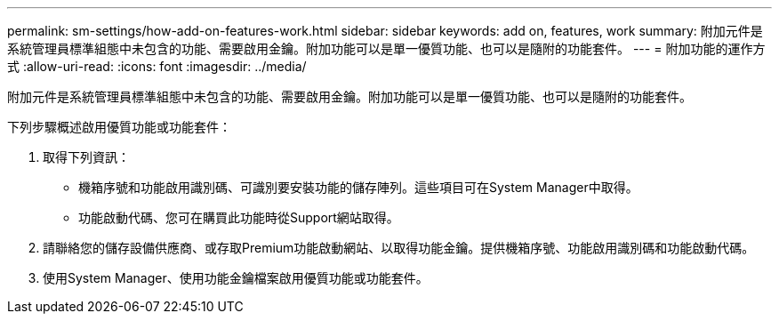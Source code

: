 ---
permalink: sm-settings/how-add-on-features-work.html 
sidebar: sidebar 
keywords: add on, features, work 
summary: 附加元件是系統管理員標準組態中未包含的功能、需要啟用金鑰。附加功能可以是單一優質功能、也可以是隨附的功能套件。 
---
= 附加功能的運作方式
:allow-uri-read: 
:icons: font
:imagesdir: ../media/


[role="lead"]
附加元件是系統管理員標準組態中未包含的功能、需要啟用金鑰。附加功能可以是單一優質功能、也可以是隨附的功能套件。

下列步驟概述啟用優質功能或功能套件：

. 取得下列資訊：
+
** 機箱序號和功能啟用識別碼、可識別要安裝功能的儲存陣列。這些項目可在System Manager中取得。
** 功能啟動代碼、您可在購買此功能時從Support網站取得。


. 請聯絡您的儲存設備供應商、或存取Premium功能啟動網站、以取得功能金鑰。提供機箱序號、功能啟用識別碼和功能啟動代碼。
. 使用System Manager、使用功能金鑰檔案啟用優質功能或功能套件。

